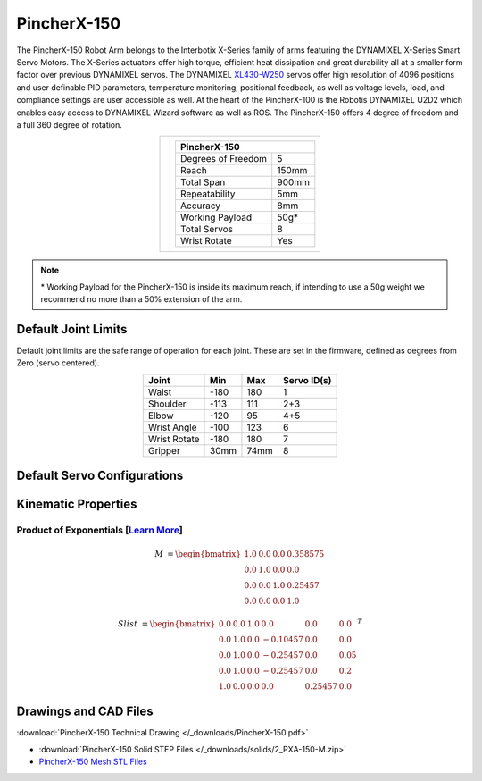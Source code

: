 ============
PincherX-150
============

The PincherX-150 Robot Arm belongs to the Interbotix X-Series family of arms featuring the
DYNAMIXEL X-Series Smart Servo Motors. The X-Series actuators offer high torque, efficient heat
dissipation and great durability all at a smaller form factor over previous DYNAMIXEL servos. The
DYNAMIXEL `XL430-W250`_ servos offer high resolution of 4096 positions and user definable PID
parameters, temperature monitoring, positional feedback, as well as voltage levels, load, and
compliance settings are user accessible as well. At the heart of the PincherX-100 is the Robotis
DYNAMIXEL U2D2 which enables easy access to DYNAMIXEL Wizard software as well as ROS. The
PincherX-150 offers 4 degree of freedom and a full 360 degree of rotation.

.. _`XL430-W250`: https://www.trossenrobotics.com/dynamixel-xl430-w250-t.aspx

.. list-table::
    :align: center

    * - .. image:: images/px150.png
            :align: center
            :width: 500px

      - .. table::
            :align: center

            +----------------------------------------+--------------------------------------+
            | **PincherX-150**                                                              |
            +========================================+======================================+
            | Degrees of Freedom                     | 5                                    |
            +----------------------------------------+--------------------------------------+
            | Reach                                  | 150mm                                |
            +----------------------------------------+--------------------------------------+
            | Total Span                             | 900mm                                |
            +----------------------------------------+--------------------------------------+
            | Repeatability                          | 5mm                                  |
            +----------------------------------------+--------------------------------------+
            | Accuracy                               | 8mm                                  |
            +----------------------------------------+--------------------------------------+
            | Working Payload                        | 50g*                                 |
            +----------------------------------------+--------------------------------------+
            | Total Servos                           | 8                                    |
            +----------------------------------------+--------------------------------------+
            | Wrist Rotate                           | Yes                                  |
            +----------------------------------------+--------------------------------------+

.. note::

    \* Working Payload for the PincherX-150 is inside its maximum reach, if intending to use a 50g
    weight we recommend no more than a 50% extension of the arm.

Default Joint Limits
====================

Default joint limits are the safe range of operation for each joint. These are set in the firmware,
defined as degrees from Zero (servo centered).

.. table::
    :align: center

    +--------------+-------+------+-------------+
    | Joint        | Min   | Max  | Servo ID(s) |
    +==============+=======+======+=============+
    | Waist        | -180  | 180  | 1           |
    +--------------+-------+------+-------------+
    | Shoulder     | -113  | 111  | 2+3         |
    +--------------+-------+------+-------------+
    | Elbow        | -120  | 95   | 4+5         |
    +--------------+-------+------+-------------+
    | Wrist Angle  | -100  | 123  | 6           |
    +--------------+-------+------+-------------+
    | Wrist Rotate | -180  | 180  | 7           |
    +--------------+-------+------+-------------+
    | Gripper      | 30mm  | 74mm | 8           |
    +--------------+-------+------+-------------+

Default Servo Configurations
============================

.. csv-table::
    :file: ../_data/servos_px150.csv
    :header-rows: 1
    :widths: 5 10 10 10
    :align: center

Kinematic Properties
====================

Product of Exponentials [`Learn More`_]
---------------------------------------

.. math::

    M & =
    \begin{bmatrix}
    1.0 & 0.0 & 0.0 & 0.358575 \\
    0.0 & 1.0 & 0.0 & 0.0      \\
    0.0 & 0.0 & 1.0 & 0.25457  \\
    0.0 & 0.0 & 0.0 & 1.0
    \end{bmatrix}

.. math::

    Slist & =
    \begin{bmatrix}
    0.0 & 0.0 & 1.0 &  0.0     & 0.0     & 0.0  \\
    0.0 & 1.0 & 0.0 & -0.10457 & 0.0     & 0.0  \\
    0.0 & 1.0 & 0.0 & -0.25457 & 0.0     & 0.05 \\
    0.0 & 1.0 & 0.0 & -0.25457 & 0.0     & 0.2  \\
    1.0 & 0.0 & 0.0 &  0.0     & 0.25457 & 0.0
    \end{bmatrix}^T

.. _`Learn More`: https://en.wikipedia.org/wiki/Product_of_exponentials_formula

Drawings and CAD Files
======================

.. image:: images/px150_drawing.png
    :align: center
    :width: 70%

:download:`PincherX-150 Technical Drawing </_downloads/PincherX-150.pdf>`

.. raw:: html

    <iframe
        src="https://trossenrobotics.autodesk360.com/shares/public/SH56a43QTfd62c1cd9685571cb4f510494db?mode=embed"
        width="100%"
        height="600px"
        allowfullscreen="true"
        webkitallowfullscreen="true"
        mozallowfullscreen="true"
        frameborder="0">
    </iframe>

- :download:`PincherX-150 Solid STEP Files </_downloads/solids/2_PXA-150-M.zip>`
- `PincherX-150 Mesh STL Files <https://github.com/Interbotix/interbotix_ros_manipulators/tree/main/interbotix_ros_xsarms/interbotix_xsarm_descriptions/meshes/px150_meshes>`_
